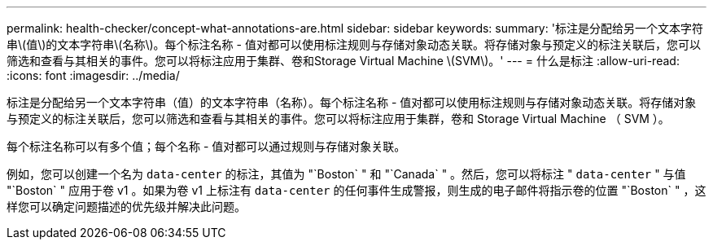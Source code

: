 ---
permalink: health-checker/concept-what-annotations-are.html 
sidebar: sidebar 
keywords:  
summary: '标注是分配给另一个文本字符串\(值\)的文本字符串\(名称\)。每个标注名称 - 值对都可以使用标注规则与存储对象动态关联。将存储对象与预定义的标注关联后，您可以筛选和查看与其相关的事件。您可以将标注应用于集群、卷和Storage Virtual Machine \(SVM\)。' 
---
= 什么是标注
:allow-uri-read: 
:icons: font
:imagesdir: ../media/


[role="lead"]
标注是分配给另一个文本字符串（值）的文本字符串（名称）。每个标注名称 - 值对都可以使用标注规则与存储对象动态关联。将存储对象与预定义的标注关联后，您可以筛选和查看与其相关的事件。您可以将标注应用于集群，卷和 Storage Virtual Machine （ SVM ）。

每个标注名称可以有多个值；每个名称 - 值对都可以通过规则与存储对象关联。

例如，您可以创建一个名为 `data-center` 的标注，其值为 "`Boston` " 和 "`Canada` " 。然后，您可以将标注 " `data-center` " 与值 "`Boston` " 应用于卷 v1 。如果为卷 v1 上标注有 `data-center` 的任何事件生成警报，则生成的电子邮件将指示卷的位置 "`Boston` " ，这样您可以确定问题描述的优先级并解决此问题。

